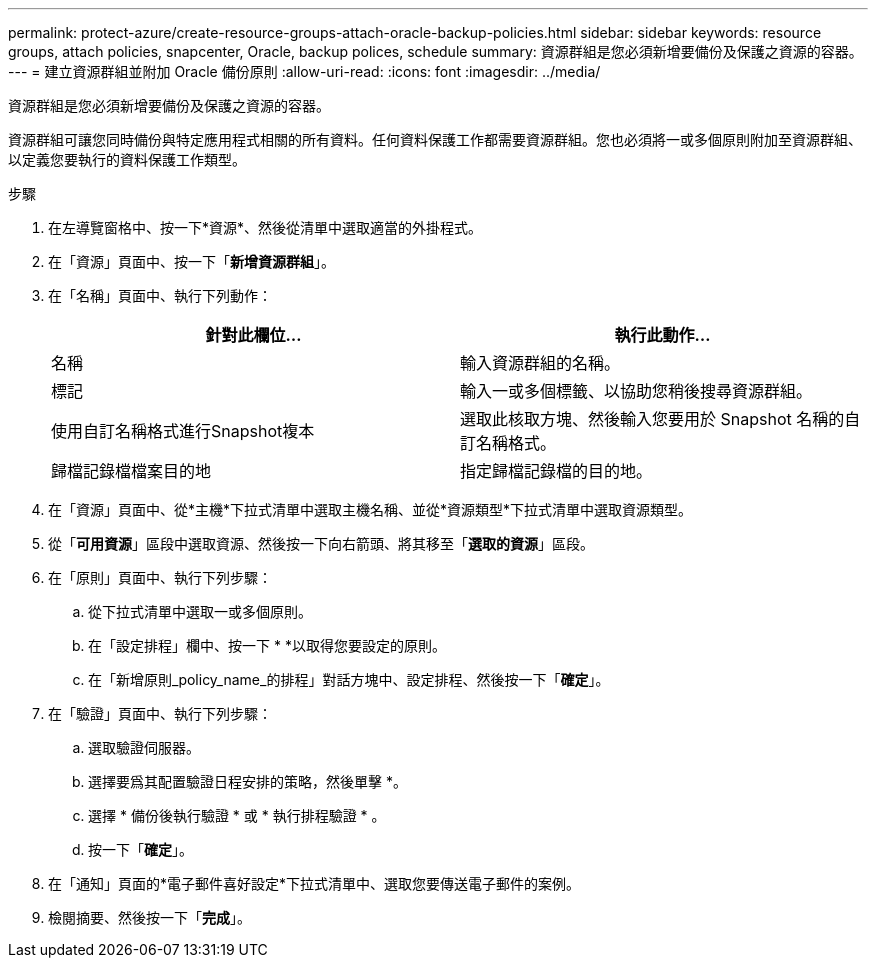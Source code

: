 ---
permalink: protect-azure/create-resource-groups-attach-oracle-backup-policies.html 
sidebar: sidebar 
keywords: resource groups, attach policies, snapcenter, Oracle, backup polices, schedule 
summary: 資源群組是您必須新增要備份及保護之資源的容器。 
---
= 建立資源群組並附加 Oracle 備份原則
:allow-uri-read: 
:icons: font
:imagesdir: ../media/


[role="lead"]
資源群組是您必須新增要備份及保護之資源的容器。

資源群組可讓您同時備份與特定應用程式相關的所有資料。任何資料保護工作都需要資源群組。您也必須將一或多個原則附加至資源群組、以定義您要執行的資料保護工作類型。

.步驟
. 在左導覽窗格中、按一下*資源*、然後從清單中選取適當的外掛程式。
. 在「資源」頁面中、按一下「*新增資源群組*」。
. 在「名稱」頁面中、執行下列動作：
+
|===
| 針對此欄位... | 執行此動作... 


 a| 
名稱
 a| 
輸入資源群組的名稱。



 a| 
標記
 a| 
輸入一或多個標籤、以協助您稍後搜尋資源群組。



 a| 
使用自訂名稱格式進行Snapshot複本
 a| 
選取此核取方塊、然後輸入您要用於 Snapshot 名稱的自訂名稱格式。



 a| 
歸檔記錄檔檔案目的地
 a| 
指定歸檔記錄檔的目的地。

|===
. 在「資源」頁面中、從*主機*下拉式清單中選取主機名稱、並從*資源類型*下拉式清單中選取資源類型。
. 從「*可用資源*」區段中選取資源、然後按一下向右箭頭、將其移至「*選取的資源*」區段。
. 在「原則」頁面中、執行下列步驟：
+
.. 從下拉式清單中選取一或多個原則。
.. 在「設定排程」欄中、按一下 * *image:../media/add_policy_from_resourcegroup.gif[""]以取得您要設定的原則。
.. 在「新增原則_policy_name_的排程」對話方塊中、設定排程、然後按一下「*確定*」。


. 在「驗證」頁面中、執行下列步驟：
+
.. 選取驗證伺服器。
.. 選擇要爲其配置驗證日程安排的策略，然後單擊 *image:../media/add_policy_from_resourcegroup.gif[""]。
.. 選擇 * 備份後執行驗證 * 或 * 執行排程驗證 * 。
.. 按一下「*確定*」。


. 在「通知」頁面的*電子郵件喜好設定*下拉式清單中、選取您要傳送電子郵件的案例。
. 檢閱摘要、然後按一下「*完成*」。

